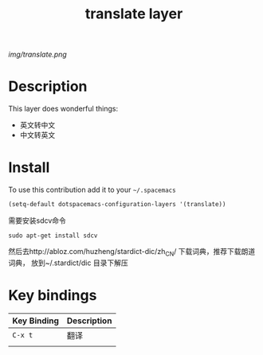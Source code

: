 #+TITLE: translate layer
#+HTML_HEAD_EXTRA: <link rel="stylesheet" type="text/css" href="../css/readtheorg.css" />

#+CAPTION: logo

# The maximum height of the logo should be 200 pixels.
[[img/translate.png]]

* Table of Contents                                        :TOC_4_org:noexport:
 - [[Description][Description]]
 - [[Install][Install]]
 - [[Key bindings][Key bindings]]

* Description
This layer does wonderful things:
  - 英文转中文
  - 中文转英文

* Install
To use this contribution add it to your =~/.spacemacs=

#+begin_src emacs-lisp
  (setq-default dotspacemacs-configuration-layers '(translate))
#+end_src

需要安装sdcv命令
#+BEGIN_SRC shell
sudo apt-get install sdcv
#+END_SRC
然后去http://abloz.com/huzheng/stardict-dic/zh_CN/ 下载词典，推荐下载朗道词典， 放到~/.stardict/dic 目录下解压

* Key bindings

| Key Binding | Description |
|-------------+-------------|
| ~C-x t~     | 翻译        |
|             |             |
